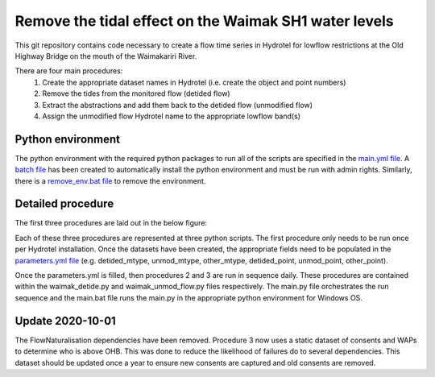 Remove the tidal effect on the Waimak SH1 water levels
=================================================================

This git repository contains code necessary to create a flow time series in Hydrotel for lowflow restrictions at the Old Highway Bridge on the mouth of the Waimakariri River.

There are four main procedures:
  1. Create the appropriate dataset names in Hydrotel (i.e. create the object and point numbers)
  2. Remove the tides from the monitored flow (detided flow)
  3. Extract the abstractions and add them back to the detided flow (unmodified flow)
  4. Assign the unmodified flow Hydrotel name to the appropriate lowflow band(s)

Python environment
------------------
The python environment with the required python packages to run all of the scripts are specified in the `main.yml file <https://github.com/mullenkamp/waimak-de-tide/blob/master/scripts/main.yml>`_. A `batch file <https://github.com/mullenkamp/waimak-de-tide/blob/master/scripts/install_env.bat>`_ has been created to automatically install the python environment and must be run with admin rights. Similarly, there is a `remove_env.bat file <https://github.com/mullenkamp/waimak-de-tide/blob/master/scripts/remove_env.bat>`_ to remove the environment.

Detailed procedure
------------------
The first three procedures are laid out in the below figure:

.. image:: waimak_unmod_flow.png

Each of these three procedures are represented at three python scripts. The first procedure only needs to be run once per Hydrotel installation. Once the datasets have been created, the appropriate fields need to be populated in the `parameters.yml file <https://github.com/mullenkamp/waimak-de-tide/blob/master/scripts/parameters.yml>`_ (e.g. detided_mtype, unmod_mtype, other_mtype, detided_point, unmod_point, other_point).

Once the parameters.yml is filled, then procedures 2 and 3 are run in sequence daily. These procedures are contained within the waimak_detide.py and waimak_unmod_flow.py files respectively. The main.py file orchestrates the run sequence and the main.bat file runs the main.py in the appropriate python environment for Windows OS.

Update 2020-10-01
-------------------
The FlowNaturalisation dependencies have been removed. Procedure 3 now uses a static dataset of consents and WAPs to determine who is above OHB. This was done to reduce the likelihood of failures do to several dependencies. This dataset should be updated once a year to ensure new consents are captured and old consents are removed.
